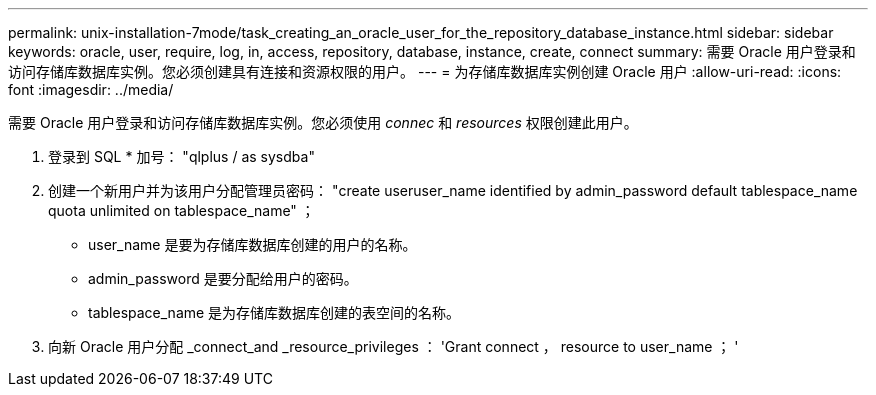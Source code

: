 ---
permalink: unix-installation-7mode/task_creating_an_oracle_user_for_the_repository_database_instance.html 
sidebar: sidebar 
keywords: oracle, user, require, log, in, access, repository, database, instance, create, connect 
summary: 需要 Oracle 用户登录和访问存储库数据库实例。您必须创建具有连接和资源权限的用户。 
---
= 为存储库数据库实例创建 Oracle 用户
:allow-uri-read: 
:icons: font
:imagesdir: ../media/


[role="lead"]
需要 Oracle 用户登录和访问存储库数据库实例。您必须使用 _connec_ 和 _resources_ 权限创建此用户。

. 登录到 SQL * 加号： "qlplus / as sysdba"
. 创建一个新用户并为该用户分配管理员密码： "create useruser_name identified by admin_password default tablespace_name quota unlimited on tablespace_name" ；
+
** user_name 是要为存储库数据库创建的用户的名称。
** admin_password 是要分配给用户的密码。
** tablespace_name 是为存储库数据库创建的表空间的名称。


. 向新 Oracle 用户分配 _connect_and _resource_privileges ： 'Grant connect ， resource to user_name ； '

